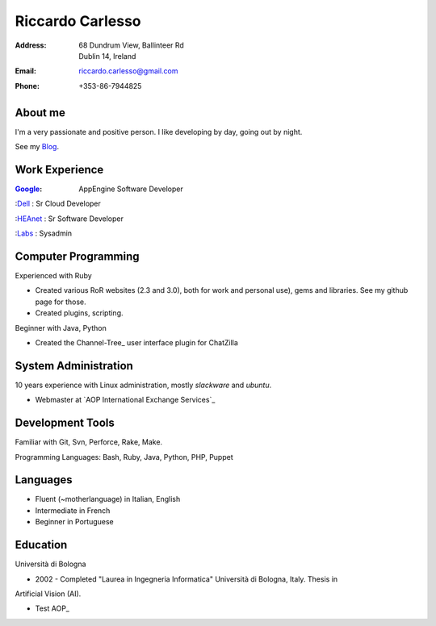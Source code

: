 =================
Riccardo Carlesso
=================

:Address: | 68 Dundrum View, Ballinteer Rd
          | Dublin 14, Ireland

:Email:   riccardo.carlesso@gmail.com

:Phone:   +353-86-7944825

About me
--------

I'm a very passionate and positive person. I like developing by day, going out by night.

See my Blog_.

Work Experience
---------------

:Google_: AppEngine Software Developer

:Dell_ : Sr Cloud Developer

:HEAnet_ : Sr Software Developer

:Labs_ : Sysadmin

Computer Programming
--------------------

Experienced with Ruby

* Created various RoR websites (2.3 and 3.0), both for work and personal use), gems and libraries. See my github page for those.

* Created plugins, scripting.

Beginner with Java, Python

* Created the Channel-Tree_ user interface plugin for ChatZilla

System Administration
----------

10 years experience with Linux administration, mostly `slackware` and `ubuntu`.

* Webmaster at `AOP International Exchange Services`_

Development Tools
-----------------

Familiar with Git, Svn, Perforce, Rake, Make.

Programming Languages: Bash, Ruby, Java, Python, PHP, Puppet

Languages
---------

* Fluent (~motherlanguage) in Italian, English

* Intermediate in French

* Beginner in Portuguese

Education
---------

Università di Bologna

* 2002 - Completed "Laurea in Ingegneria Informatica" Università di Bologna, Italy. Thesis in
Artificial Vision (AI).

* Test AOP_

.. _Blog: http://www.palladius.it
.. _google: http://www.google.com
.. _dell: http://www.dell.com
.. _heanet: http://www.heanet.ie
.. _labs: http://www.labs.it

